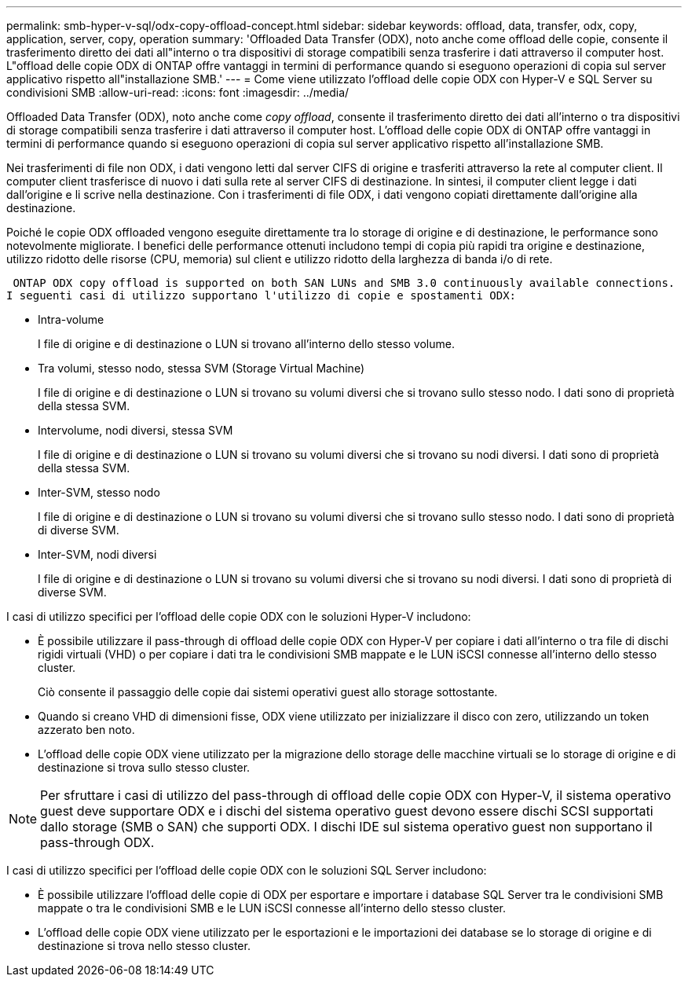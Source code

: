 ---
permalink: smb-hyper-v-sql/odx-copy-offload-concept.html 
sidebar: sidebar 
keywords: offload, data, transfer, odx, copy, application, server, copy, operation 
summary: 'Offloaded Data Transfer (ODX), noto anche come offload delle copie, consente il trasferimento diretto dei dati all"interno o tra dispositivi di storage compatibili senza trasferire i dati attraverso il computer host. L"offload delle copie ODX di ONTAP offre vantaggi in termini di performance quando si eseguono operazioni di copia sul server applicativo rispetto all"installazione SMB.' 
---
= Come viene utilizzato l'offload delle copie ODX con Hyper-V e SQL Server su condivisioni SMB
:allow-uri-read: 
:icons: font
:imagesdir: ../media/


[role="lead"]
Offloaded Data Transfer (ODX), noto anche come _copy offload_, consente il trasferimento diretto dei dati all'interno o tra dispositivi di storage compatibili senza trasferire i dati attraverso il computer host. L'offload delle copie ODX di ONTAP offre vantaggi in termini di performance quando si eseguono operazioni di copia sul server applicativo rispetto all'installazione SMB.

Nei trasferimenti di file non ODX, i dati vengono letti dal server CIFS di origine e trasferiti attraverso la rete al computer client. Il computer client trasferisce di nuovo i dati sulla rete al server CIFS di destinazione. In sintesi, il computer client legge i dati dall'origine e li scrive nella destinazione. Con i trasferimenti di file ODX, i dati vengono copiati direttamente dall'origine alla destinazione.

Poiché le copie ODX offloaded vengono eseguite direttamente tra lo storage di origine e di destinazione, le performance sono notevolmente migliorate. I benefici delle performance ottenuti includono tempi di copia più rapidi tra origine e destinazione, utilizzo ridotto delle risorse (CPU, memoria) sul client e utilizzo ridotto della larghezza di banda i/o di rete.

 ONTAP ODX copy offload is supported on both SAN LUNs and SMB 3.0 continuously available connections.
I seguenti casi di utilizzo supportano l'utilizzo di copie e spostamenti ODX:

* Intra-volume
+
I file di origine e di destinazione o LUN si trovano all'interno dello stesso volume.

* Tra volumi, stesso nodo, stessa SVM (Storage Virtual Machine)
+
I file di origine e di destinazione o LUN si trovano su volumi diversi che si trovano sullo stesso nodo. I dati sono di proprietà della stessa SVM.

* Intervolume, nodi diversi, stessa SVM
+
I file di origine e di destinazione o LUN si trovano su volumi diversi che si trovano su nodi diversi. I dati sono di proprietà della stessa SVM.

* Inter-SVM, stesso nodo
+
I file di origine e di destinazione o LUN si trovano su volumi diversi che si trovano sullo stesso nodo. I dati sono di proprietà di diverse SVM.

* Inter-SVM, nodi diversi
+
I file di origine e di destinazione o LUN si trovano su volumi diversi che si trovano su nodi diversi. I dati sono di proprietà di diverse SVM.



I casi di utilizzo specifici per l'offload delle copie ODX con le soluzioni Hyper-V includono:

* È possibile utilizzare il pass-through di offload delle copie ODX con Hyper-V per copiare i dati all'interno o tra file di dischi rigidi virtuali (VHD) o per copiare i dati tra le condivisioni SMB mappate e le LUN iSCSI connesse all'interno dello stesso cluster.
+
Ciò consente il passaggio delle copie dai sistemi operativi guest allo storage sottostante.

* Quando si creano VHD di dimensioni fisse, ODX viene utilizzato per inizializzare il disco con zero, utilizzando un token azzerato ben noto.
* L'offload delle copie ODX viene utilizzato per la migrazione dello storage delle macchine virtuali se lo storage di origine e di destinazione si trova sullo stesso cluster.


[NOTE]
====
Per sfruttare i casi di utilizzo del pass-through di offload delle copie ODX con Hyper-V, il sistema operativo guest deve supportare ODX e i dischi del sistema operativo guest devono essere dischi SCSI supportati dallo storage (SMB o SAN) che supporti ODX. I dischi IDE sul sistema operativo guest non supportano il pass-through ODX.

====
I casi di utilizzo specifici per l'offload delle copie ODX con le soluzioni SQL Server includono:

* È possibile utilizzare l'offload delle copie di ODX per esportare e importare i database SQL Server tra le condivisioni SMB mappate o tra le condivisioni SMB e le LUN iSCSI connesse all'interno dello stesso cluster.
* L'offload delle copie ODX viene utilizzato per le esportazioni e le importazioni dei database se lo storage di origine e di destinazione si trova nello stesso cluster.

